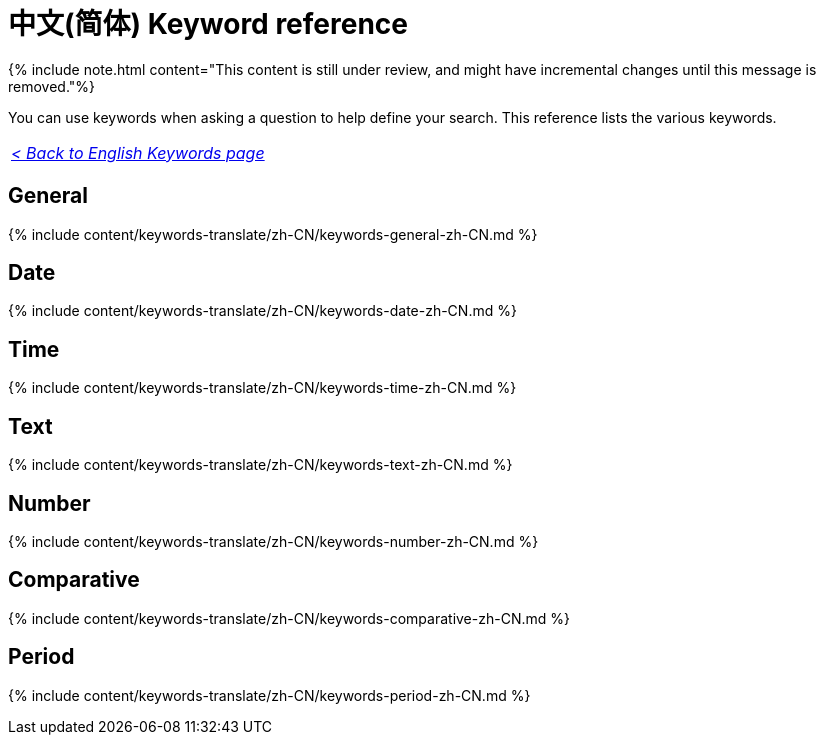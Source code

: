 = 中文(简体) Keyword reference
:last_updated: 11/19/2019
:linkattrs:
:experimental:
:page-aliases: /reference/keywords-zh-CN.adoc
:description: Use keywords to help define a search.

{% include note.html content="This content is still under review, and might have incremental changes until this message is removed."%}

You can use keywords when asking a question to help define your search.
This reference lists the various keywords.

|===
| _xref:keywords.adoc[< Back to English Keywords page]_
|===

== General

{% include content/keywords-translate/zh-CN/keywords-general-zh-CN.md %}

== Date

{% include content/keywords-translate/zh-CN/keywords-date-zh-CN.md %}

== Time

{% include content/keywords-translate/zh-CN/keywords-time-zh-CN.md %}

== Text

{% include content/keywords-translate/zh-CN/keywords-text-zh-CN.md %}

== Number

{% include content/keywords-translate/zh-CN/keywords-number-zh-CN.md %}

== Comparative

{% include content/keywords-translate/zh-CN/keywords-comparative-zh-CN.md %}

////
## Location

{% include content/keywords-translate/zh-CN/keywords-location-zh-CN.md %}
////

== Period

{% include content/keywords-translate/zh-CN/keywords-period-zh-CN.md %}
